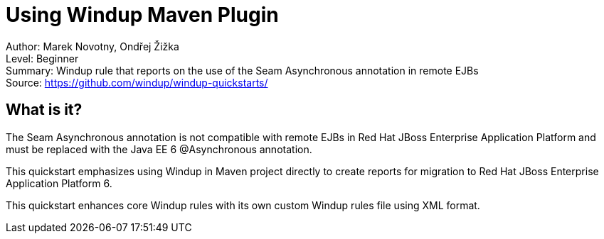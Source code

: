 [[ejb-beanutils-asyn-windup-rule-that-detects-seam-asynchronous-annotation-in-remote-ejbs]]
= Using Windup Maven Plugin

Author: Marek Novotny, Ondřej Žižka +
Level: Beginner +
Summary: Windup rule that reports on the use of the Seam Asynchronous annotation in remote EJBs + 
Source: https://github.com/windup/windup-quickstarts/ +

[[what-is-it]]
== What is it?

The Seam Asynchronous annotation is not compatible with remote EJBs in Red Hat JBoss Enterprise Application Platform and must be replaced with the Java EE 6 @Asynchronous annotation.

This quickstart emphasizes using Windup in Maven project directly to create reports for migration to Red Hat JBoss Enterprise Application Platform 6. 

This quickstart enhances core Windup rules with its own custom Windup rules file using XML format.

